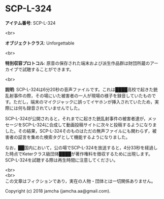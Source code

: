 #+OPTIONS: toc:nil
#+OPTIONS: \n:t

* SCP-L-324

  *アイテム番号*: SCP-L-324

  <br>

  *オブジェクトクラス*: Unforgettable

  <br>

  *特別収容プロトコル*: 原音の保存された端末および派生作品群は財団所蔵のアーカイブで試聴することができます。

  <br>

  *説明*: SCP-L-324は6分20秒の音声ファイルです。これは████高校で起きた銃乱射事件の際，その場にいた被害者の一人が現場の様子を録音していたものです。ただし，端末のマイクジャックに誤ってイヤホンが挿入されていたため，実際には何も録音されていませんでした。

  SCP-L-324が公開されると，それまでに起きた銃乱射事件の被害者達が，メッセージをSCP-L-324に合成して動画投稿サイトに次々と投稿するようになりました。その結果，SCP-L-324そのものはただの無声ファイルにも関わらず，被害者の証言を集めた検索タグとして機能するようになりました。

  なお，██国内において，公の場でSCP-L-324を放送すると，4分33秒を経過した時点でKeterクラス級団体████が著作権料を徴収するために出現します。SCP-L-324を試聴する際は再生時間に注意してください。

  <br>
  <br>
  この文章はフィクションであり，実在の人物・団体とは一切関係ありません。

  Copyright (c) 2018 jamcha (jamcha.aa@gmail.com).

  [[http://creativecommons.org/licenses/by-sa/4.0/deed][file:http://i.creativecommons.org/l/by-sa/4.0/88x31.png]]
